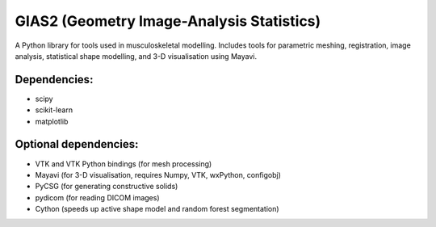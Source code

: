 GIAS2 (Geometry Image-Analysis Statistics)
==========================================

A Python library for tools used in musculoskeletal modelling. Includes tools for
parametric meshing, registration, image analysis, statistical shape modelling,
and 3-D visualisation using Mayavi.

Dependencies:
-------------
* scipy
* scikit-learn
* matplotlib

Optional dependencies:
----------------------
* VTK and VTK Python bindings (for mesh processing)
* Mayavi (for 3-D visualisation, requires Numpy, VTK, wxPython, configobj)
* PyCSG (for generating constructive solids)
* pydicom (for reading DICOM images)
* Cython (speeds up active shape model and random forest segmentation) 
